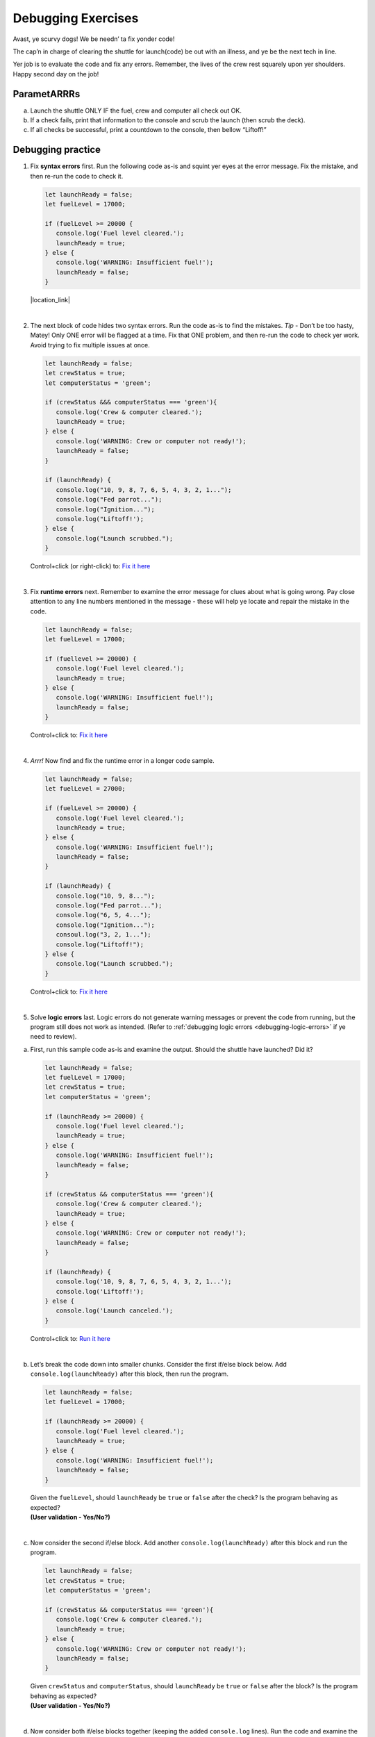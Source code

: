 Debugging Exercises
====================

Avast, ye scurvy dogs!  We be needn’ ta fix yonder code!

The cap’n in charge of clearing the shuttle for launch(code) be out with
an illness, and ye be the next tech in line.

Yer job is to evaluate the code and fix any errors.  Remember, the lives
of the crew rest squarely upon yer shoulders.  Happy second day on the job!

ParametARRRs
------------
a. Launch the shuttle ONLY IF the fuel, crew and computer all check out OK.
#. If a check fails, print that information to the console and scrub the
   launch (then scrub the deck).
#. If all checks be successful, print a countdown to the console, then
   bellow “Liftoff!”

Debugging practice
------------------
1. | Fix **syntax errors** first.  Run the following code as-is and squint
      yer eyes at the error message.  Fix the mistake, and then re-run the
      code to check it.

   .. sourcecode:: javascript

      let launchReady = false;
      let fuelLevel = 17000;

      if (fuelLevel >= 20000 {
         console.log('Fuel level cleared.');
         launchReady = true;
      } else {
         console.log('WARNING: Insufficient fuel!');
         launchReady = false;
      }

   |location_link|

   .. |location_link| raw:: html

      <a href="https://repl.it/@jimflores5/Debug1stSyntaxError" target="_blank">Fix it here</a>.

|

2. The next block of code hides two syntax errors.  Run the code as-is to
   find the mistakes.  *Tip* - Don’t be too hasty, Matey!  Only ONE error will
   be flagged at a time.  Fix that ONE problem, and then re-run the code to
   check yer work.  Avoid trying to fix multiple issues at once.

   .. sourcecode:: javascript

      let launchReady = false;
      let crewStatus = true;
      let computerStatus = 'green';

      if (crewStatus &&& computerStatus === 'green'){
         console.log('Crew & computer cleared.');
         launchReady = true;
      } else {
         console.log('WARNING: Crew or computer not ready!');
         launchReady = false;
      }

      if (launchReady) {
         console.log("10, 9, 8, 7, 6, 5, 4, 3, 2, 1...");
         console.log("Fed parrot...");
         console.log("Ignition...");
         console.log("Liftoff!');
      } else {
         console.log("Launch scrubbed.");
      }

   Control+click (or right-click) to: `Fix it here <https://repl.it/@jimflores5/Debug1stSyntaxError>`__

|

3. Fix **runtime errors** next.  Remember to examine the error message for
   clues about what is going wrong.  Pay close attention to any line
   numbers mentioned in the message - these will help ye locate and repair
   the mistake in the code.

   .. sourcecode:: javascript

      let launchReady = false;
      let fuelLevel = 17000;

      if (fuellevel >= 20000) {
         console.log('Fuel level cleared.');
         launchReady = true;
      } else {
         console.log('WARNING: Insufficient fuel!');
         launchReady = false;
      }

   Control+click to: `Fix it here <https://repl.it/@jimflores5/Debug1stSyntaxError>`__

|

4. *Arrr!*  Now find and fix the runtime error in a longer code sample.

   .. sourcecode:: javascript

      let launchReady = false;
      let fuelLevel = 27000;

      if (fuelLevel >= 20000) {
         console.log('Fuel level cleared.');
         launchReady = true;
      } else {
         console.log('WARNING: Insufficient fuel!');
         launchReady = false;
      }

      if (launchReady) {
         console.log("10, 9, 8...");
         console.log("Fed parrot...");
         console.log("6, 5, 4...");
         console.log("Ignition...");
         consoul.log("3, 2, 1...");
         console.log("Liftoff!");
      } else {
         console.log("Launch scrubbed.");
      }

   Control+click to: `Fix it here <https://repl.it/@jimflores5/Debug1stSyntaxError>`__

|

5. Solve **logic errors** last.  Logic errors do not generate warning
   messages or prevent the code from running, but the program still does
   not work as intended.  (Refer to
   :ref:`debugging logic errors <debugging-logic-errors>` if ye need to
   review).

a. | First, run this sample code as-is and examine the output.  Should the
      shuttle have launched?  Did it?

   .. sourcecode:: javascript

      let launchReady = false;
      let fuelLevel = 17000;
      let crewStatus = true;
      let computerStatus = 'green';

      if (launchReady >= 20000) {
         console.log('Fuel level cleared.');
         launchReady = true;
      } else {
         console.log('WARNING: Insufficient fuel!');
         launchReady = false;
      }

      if (crewStatus && computerStatus === 'green'){
         console.log('Crew & computer cleared.');
         launchReady = true;
      } else {
         console.log('WARNING: Crew or computer not ready!');
         launchReady = false;
      }

      if (launchReady) {
         console.log('10, 9, 8, 7, 6, 5, 4, 3, 2, 1...');
         console.log('Liftoff!');
      } else {
         console.log('Launch canceled.');
      }

   Control+click to: `Run it here <https://repl.it/@jimflores5/Debug1stSyntaxError>`__

|

b. | Let’s break the code down into smaller chunks.  Consider the first
      if/else block below.  Add ``console.log(launchReady)`` after this block,
      then run the program.

   .. sourcecode:: javascript

      let launchReady = false;
      let fuelLevel = 17000;

      if (launchReady >= 20000) {
         console.log('Fuel level cleared.');
         launchReady = true;
      } else {
         console.log('WARNING: Insufficient fuel!');
         launchReady = false;
      }

   | Given the ``fuelLevel``, should ``launchReady`` be ``true`` or ``false``
      after the check?  Is the program behaving as expected?
   | **(User validation - Yes/No?)**

|

c. | Now consider the second if/else block.  Add another ``console.log(launchReady)``
      after this block and run the program.

   .. sourcecode:: javascript

      let launchReady = false;
      let crewStatus = true;
      let computerStatus = 'green';

      if (crewStatus && computerStatus === 'green'){
         console.log('Crew & computer cleared.');
         launchReady = true;
      } else {
         console.log('WARNING: Crew or computer not ready!');
         launchReady = false;
      }

   | Given ``crewStatus`` and ``computerStatus``, should ``launchReady`` be
      ``true`` or ``false`` after the block?  Is the program behaving as
         expected?
   | **(User validation - Yes/No?)**

|

d. | Now consider both if/else blocks together (keeping the added ``console.log``
      lines).  Run the code and examine the output.

   .. sourcecode:: javascript

      let launchReady = false;
      let fuelLevel = 17000;
      let crewStatus = true;
      let computerStatus = 'green';

      if (launchReady >= 20000) {
         console.log('Fuel level cleared.');
         launchReady = true;
      } else {
         console.log('WARNING: Insufficient fuel!');
         launchReady = false;
      }
      console.log(launchReady);

      if (crewStatus && computerStatus === 'green'){
         console.log('Crew & computer cleared.');
         launchReady = true;
      } else {
         console.log('WARNING: Crew or computer not ready!');
         launchReady = false;
      }
      console.log(launchReady);

   | Given the values for ``fuelLevel``, ``crewStatus`` and ``computerStatus``,
      should ``launchReady`` be ``true`` or ``false``?  Is the program
      behaving as expected?
   | **(User validation - Yes/No?)**

|

e. | Ahoy, Houston!  We spied a problem!  The value of ``launchReady`` assigned
      in the first ``if/else`` block got changed in the second ``if/else``
      block.  Dangerous waters, Matey.
   | Since the issue is with ``launchReady``, ONE way to fix the logic error
      is to use a different variable to store the fuel check result.  Refactor
      yer code to do this.  Verify that yer change works by updating the
      ``console.log`` statements.

f. Almost done, so wipe the sweat off yer brow!  Add a final ``if/else`` block
   to print a countdown and “Liftoff!” if all the checks pass, or print “Launch
   scrubbed” if any check fails.

      Blimey!  That’s some good work.  Now go feed yer parrot.
